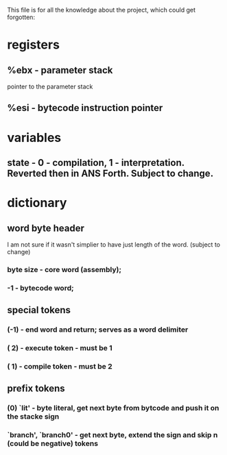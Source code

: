 This file is for all the knowledge 
about the project, which could get
forgotten:


* registers
** %ebx - parameter stack
   pointer to the parameter stack
** %esi - bytecode instruction pointer
* variables
** state - 0 - compilation, 1 - interpretation. Reverted then in ANS Forth. Subject to change.
* dictionary
** word byte header 
   I am not sure if it wasn't simplier to have just length of the word. (subject to change)
***  byte size - core word (assembly); 
*** -1 - bytecode word;

** special tokens
*** (-1) - end word and return; serves as a word delimiter
*** ( 2) - execute token - must be 1
*** ( 1) - compile token - must be 2
** prefix tokens
*** (0) `lit' - byte literal, get next byte from bytcode and push it on the stacke sign
*** `branch', `branch0' - get next byte, extend the sign and skip n (could be negative) tokens
